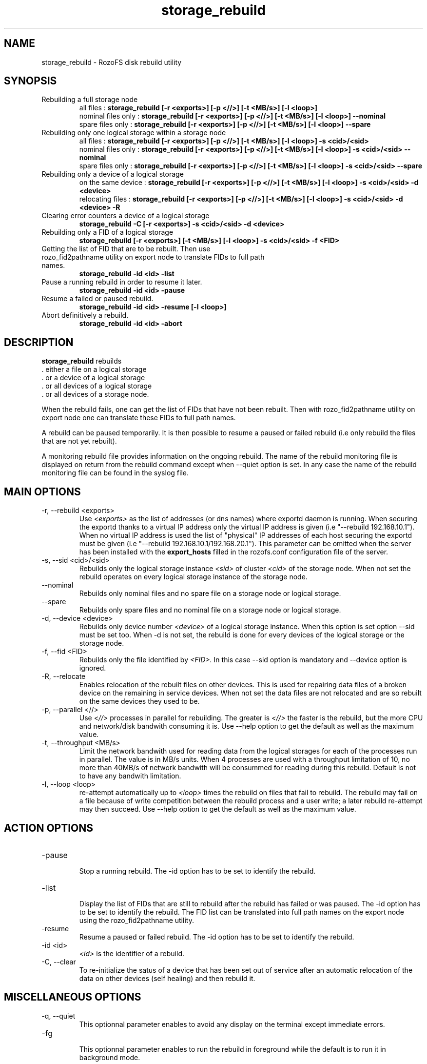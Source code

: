 .\" Process this file with
.\" groff -man -Tascii storage_rebuild.8
.\"
.TH storage_rebuild 8 "DECEMBER 2014" RozoFS "User Manuals"
.SH NAME
storage_rebuild \- RozoFS disk rebuild utility
.SH SYNOPSIS
.IP "Rebuilding a full storage node"
 all files          :
.B storage_rebuild [-r <exports>] [-p <//>] [-t <MB/s>] [-l <loop>]
 nominal files only :
.B storage_rebuild [-r <exports>] [-p <//>] [-t <MB/s>] [-l <loop>] --nominal  
 spare files only   :
.B storage_rebuild [-r <exports>] [-p <//>] [-t <MB/s>] [-l <loop>] --spare 
.IP "Rebuilding only one logical storage within a storage node"
 all files          :
.B storage_rebuild [-r <exports>] [-p <//>] [-t <MB/s>] [-l <loop>] -s <cid>/<sid> 
 nominal files only :
.B storage_rebuild [-r <exports>] [-p <//>] [-t <MB/s>] [-l <loop>] -s <cid>/<sid> --nominal
 spare files only   :
.B storage_rebuild [-r <exports>] [-p <//>] [-t <MB/s>] [-l <loop>] -s <cid>/<sid> --spare 
.IP "Rebuilding only a device of a logical storage"
 on the same device :
.B storage_rebuild [-r <exports>] [-p <//>] [-t <MB/s>] [-l <loop>] -s <cid>/<sid> -d <device> 
 relocating files   :
.B storage_rebuild [-r <exports>] [-p <//>] [-t <MB/s>] [-l <loop>] -s <cid>/<sid> -d <device> -R
.IP "Clearing error counters a device of a logical storage"
.B storage_rebuild -C [-r <exports>] -s <cid>/<sid> -d <device>
.IP "Rebuilding only a FID of a logical storage"
.B storage_rebuild [-r <exports>] [-t <MB/s>] [-l <loop>]  -s <cid>/<sid> -f <FID> 
.IP "Getting the list of FID that are to be rebuilt. Then use rozo_fid2pathname utility on export node to translate FIDs to full path names."
.B storage_rebuild -id <id> -list 
.IP "Pause a running rebuild in order to resume it later."
.B storage_rebuild -id <id> -pause 
.IP "Resume a failed or paused rebuild."
.B storage_rebuild -id <id> -resume [-l <loop>] 
.IP "Abort definitively a rebuild."
.B storage_rebuild -id <id> -abort
.B
.SH DESCRIPTION
.B storage_rebuild
rebuilds  
 . either a file on a logical storage
 . or a device of a logical storage
 . or all devices of a logical storage
 . or all devices of a storage node. 

When the rebuild fails, one can get the list of FIDs that have not been rebuilt. Then with rozo_fid2pathname utility on export node one can translate these FIDs to full path names.


A rebuild can be paused temporarily. It is then possible to resume a paused or failed rebuild (i.e only rebuild the files that are not yet rebuilt). 

A monitoring rebuild file provides information on the ongoing rebuild. The name of the rebuild monitoring file is displayed on return from the rebuild command except when --quiet option is set. In any case the name of the rebuild monitoring file can be found in the syslog file.
.SH MAIN OPTIONS
.IP "-r, --rebuild <exports>"
.RS
Use
.I <exports>
as the list of addresses (or dns names) where exportd daemon is running. When securing the exportd thanks to a virtual IP address only the virtual IP address is given (i.e "--rebuild 192.168.10.1"). When no virtual IP address is used the list of "physical" IP addresses of each host securing the exportd must be given (i.e "--rebuild 192.168.10.1/192.168.20.1"). This parameter can be omitted when the server has been installed with the
.B export_hosts
filled in the rozofs.conf configuration file of the server.
.RE
.IP "-s, --sid <cid>/<sid>"
.RE
.RS
Rebuilds only the logical storage instance 
.I <sid>
of cluster
.I <cid>
of the storage node.
When not set the rebuild operates on every logical storage instance of the storage node.
.RE
.IP "--nominal"
.RE
.RS
Rebuilds only nominal files and no spare file on a storage node or logical storage.
.RE
.IP "--spare"
.RE
.RS
Rebuilds only spare files and no nominal file on a storage node or logical storage.
.RE
.IP "-d, --device <device>"
.RE
.RS
Rebuilds only device number
.I <device>
of a logical storage instance. When this option is set option --sid must be set too. When -d is not set, the rebuild is done for every devices of the logical storage or the storage node.
.RE
.IP "-f, --fid <FID>"
.RE
.RS
Rebuilds only the file identified by
.I <FID>.
In this case --sid option is mandatory and --device option is ignored.
.RE
.IP "-R, --relocate"
.RE
.RS
Enables relocation of the rebuilt files on other devices. This is used for repairing data files of a broken device on the remaining in service devices. When not set the data files are not relocated and are so rebuilt on the same devices they used to be.
.RE
.IP "-p, --parallel <//>"
.RE
.RS
Use 
.I <//>
processes in parallel for rebuilding. The greater is 
.I <//>
the faster is the rebuild, but the more CPU and network/disk bandwith consuming it is. Use --help option to get the default as well as the maximum value.
.RE
.IP "-t, --throughput <MB/s>"
.RE
.RS
Limit the network bandwith used for reading data from the logical storages for each of the processes run in parallel. The value is in MB/s units. When 4 processes are used with a throughput limitation of 10, no more than 40MB/s of network bandwith will be consummed for reading during this rebuild. Default is not to have any bandwith limitation.
.RE
.IP "-l, --loop <loop>"
.RE
.RS
re-attempt automatically up to
.I <loop>
times the rebuild on files that fail to rebuild. The rebuild may fail on a file because of write competition between the rebuild process and a user write; a later rebuild re-attempt may then succeed. Use --help option to get the default as well as the maximum value.
.SH ACTION OPTIONS
.RE
.IP "-pause"
.RE
.RS
Stop a running rebuild. The -id option has to be set to identify the rebuild.
.RE
.IP "-list"
.RE
.RS
Display the list of FIDs that are still to rebuild after the rebuild has failed or was paused. The -id option has to be set to identify the rebuild. The FID list can be translated into full path names on the export node using the rozo_fid2pathname utility.
.RE
.IP "-resume"
.RE
.RS
Resume a paused or failed rebuild. The -id option has to be set to identify the rebuild.
.RE
.IP "-id <id>"
.RE
.RS
.I <id>
is the identifier of a rebuild.
.RE
.IP "-C, --clear"
.RE
.RS
To re-initialize the satus of a device that has been set out of service after an automatic relocation of the data on other devices (self healing) and then rebuild it.
.SH MISCELLANEOUS OPTIONS
.RE
.IP "-q, --quiet"
.RE
.RS
This optionnal parameter enables to avoid any display on the terminal except immediate errors.
.RE
.IP "-fg"
.RE
.RS
This optionnal parameter enables to run the rebuild in foreground while the default is to run it in background mode.
.RE
.IP "-bg"
.RE
.RS
This parameter enables to run a resume in background mode when the target rebuild was previously in foreground.
.RE
.IP "-c, --config <cfg>"
.RS
Use 
.I <cfg>
as storage node configuration file. This is optionnal parameter should not to be used in production.
.RE
.IP "-h, --help"
.RS
Print help.
.RE
.B
.SH EXAMPLES
.RE 

Rebuilding a whole storage node as fast as possible:
.RE
.B storage_rebuild --rebuild 192.168.0.201/192.168.0.202 --parallel 64
.RE 

Rebuilding every device of storage instance 2 of cluster 1:
.RE
.B storage_rebuild --rebuild 192.168.0.201/192.168.0.202 --sid 1/2
.RE

Rebuilding only device 3 of storage instance 2 of cluster 1:
.RE
.B storage_rebuild --rebuild 192.168.0.201/192.168.0.202 --sid 1/2 --device 3
.RE 

Rebuilding by relocating device 3 of sid 2 of cluster 1 on other devices:
.RE
.B storage_rebuild --rebuild 192.168.0.201/192.168.0.202 --sid 1/2 --device 3 --relocate
.RE 

Putting device 3 of storage instance 2 of cluster 1 back in service when it has been set out of service by an automatic rebuild with relocation (self healing)
.RE
.B storage_rebuild --rebuild 192.168.0.201/192.168.0.202 --sid 1/2 --device 3 --clear
.RE
.SH FILES
.I /etc/rozofs/storage.conf (/usr/local/etc/rozofs/storage.conf)
.RS
The system wide configuration file. See
.BR storage.conf (5)
for further details.
.RE
.I /var/log/syslog
.RS
The log file. See
.BR syslogd (8)
and
.BR syslog.conf (5)
for further details.
.\".SH ENVIRONMENT
.\".SH DIAGNOSTICS
.SH "REPORTING BUGS"
Report bugs to <bugs@fizians.org>.
.SH COPYRIGHT
Copyright (c) 2013 Fizians SAS. <http://www.fizians.com>

Rozofs is free software; you can redistribute it and/or modify
it under the terms of the GNU General Public License as published
by the Free Software Foundation, version 2.

Rozofs is distributed in the hope that it will be useful, but
WITHOUT ANY WARRANTY; without even the implied warranty of
MERCHANTABILITY or FITNESS FOR A PARTICULAR PURPOSE.  See the GNU
General Public License for more details.

You should have received a copy of the GNU General Public License
along with this program.  If not, see <http://www.gnu.org/licenses/>.
.SH AUTHOR
Fizians <http://www.fizians.org>
.SH "SEE ALSO"
.BR rozofs (7),
.BR storage.conf (5),
.BR rozofs.conf (5),
.BR exportd (8),
.BR rozofsmount (8)
